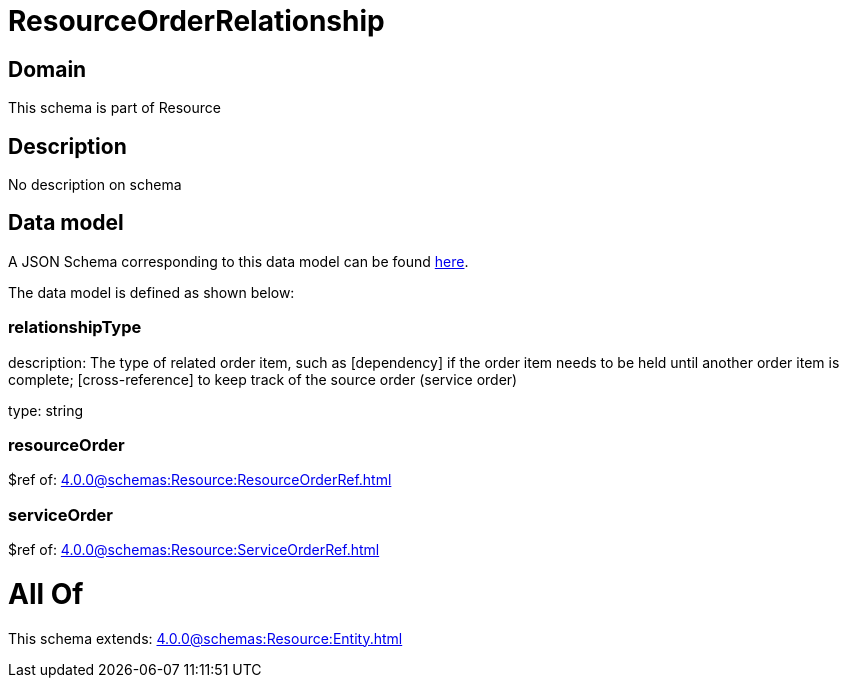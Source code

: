 = ResourceOrderRelationship

[#domain]
== Domain

This schema is part of Resource

[#description]
== Description

No description on schema


[#data_model]
== Data model

A JSON Schema corresponding to this data model can be found https://tmforum.org[here].

The data model is defined as shown below:


=== relationshipType
description: The type of related order item, such as [dependency] if the order item needs to be held until another order item is complete; [cross-reference] to keep track of the source order (service order)

type: string


=== resourceOrder
$ref of: xref:4.0.0@schemas:Resource:ResourceOrderRef.adoc[]


=== serviceOrder
$ref of: xref:4.0.0@schemas:Resource:ServiceOrderRef.adoc[]


= All Of 
This schema extends: xref:4.0.0@schemas:Resource:Entity.adoc[]
